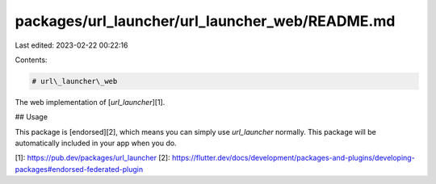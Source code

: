 packages/url_launcher/url_launcher_web/README.md
================================================

Last edited: 2023-02-22 00:22:16

Contents:

.. code-block:: md

    # url\_launcher\_web

The web implementation of [`url_launcher`][1].

## Usage

This package is [endorsed][2], which means you can simply use `url_launcher`
normally. This package will be automatically included in your app when you do.

[1]: https://pub.dev/packages/url_launcher
[2]: https://flutter.dev/docs/development/packages-and-plugins/developing-packages#endorsed-federated-plugin


